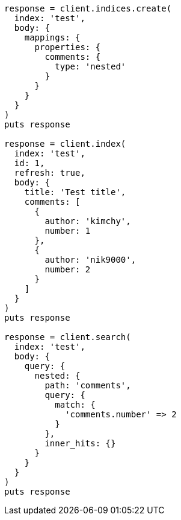 [source, ruby]
----
response = client.indices.create(
  index: 'test',
  body: {
    mappings: {
      properties: {
        comments: {
          type: 'nested'
        }
      }
    }
  }
)
puts response

response = client.index(
  index: 'test',
  id: 1,
  refresh: true,
  body: {
    title: 'Test title',
    comments: [
      {
        author: 'kimchy',
        number: 1
      },
      {
        author: 'nik9000',
        number: 2
      }
    ]
  }
)
puts response

response = client.search(
  index: 'test',
  body: {
    query: {
      nested: {
        path: 'comments',
        query: {
          match: {
            'comments.number' => 2
          }
        },
        inner_hits: {}
      }
    }
  }
)
puts response
----
